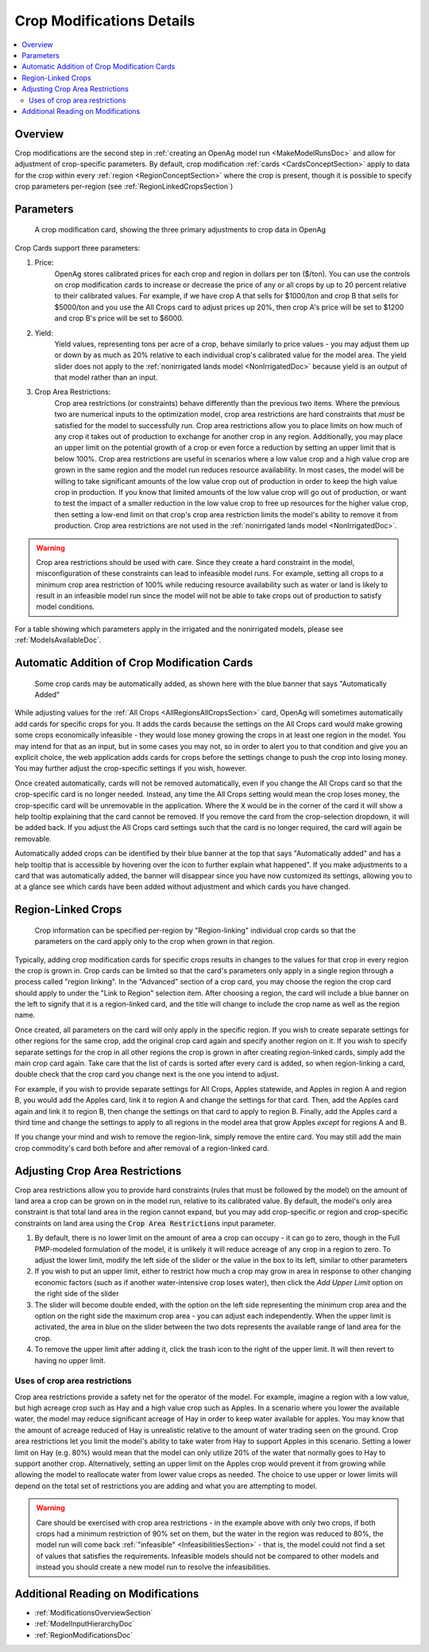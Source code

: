 .. _CropModificationsDoc:

Crop Modifications Details
============================
..
    This document should be about the details of a specific crop modification including parameters, options, and
    interactions - it's not about general application processes for creating the modifications - that goes in
    Make Model Run

.. contents::
    :local:

.. _CropModificationsDocOverview:

Overview
----------

.. todo:: Add Crop Modifications Screenshot

Crop modifications are the second step in :ref:`creating an OpenAg model run <MakeModelRunsDoc>` and allow for adjustment
of crop-specific parameters. By default, crop modification :ref:`cards <CardsConceptSection>` apply to data for the crop within every
:ref:`region <RegionConceptSection>` where the crop is present, though it is possible to specify crop parameters
per-region (see :ref:`RegionLinkedCropsSection`)

.. _CropModificationParametersSection:

Parameters
-------------
.. figure:: crop_modification_example.png

    A crop modification card, showing the three primary adjustments to crop data in OpenAg

Crop Cards support three parameters:

#. Price:
    OpenAg stores calibrated prices for each crop and region in dollars per ton ($/ton). You can use the controls on
    crop modification cards to increase or decrease the price of any or all crops by up to 20 percent relative to their
    calibrated values. For example, if we have crop A that sells for $1000/ton and crop B that sells for $5000/ton and
    you use the All Crops card to adjust prices up 20%, then crop A's price will be set to $1200 and crop B's price will
    be set to $6000.
#. Yield:
    Yield values, representing tons per acre of a crop, behave similarly to price values - you may adjust them up or down by
    as much as 20% relative to each individual crop's calibrated value for the model area. The yield slider does not
    apply to the :ref:`nonirrigated lands model <NonIrrigatedDoc>` because yield is an output of that model rather than an input.
#. Crop Area Restrictions:
    Crop area restrictions (or constraints) behave differently than the previous two items. Where the previous two are
    numerical inputs to the optimization model, crop area restrictions are hard constraints that *must* be satisfied
    for the model to successfully run. Crop area restrictions allow you to place limits on how much of any crop it takes
    out of production to exchange for another crop in any region. Additionally, you may place an upper limit on the
    potential growth of a crop or even force a reduction by setting an upper limit that is below 100%. Crop area restrictions
    are useful in scenarios where a low value crop and a high value crop are grown in the same region and the model run
    reduces resource availability. In most cases, the model will be willing to take significant amounts of the low
    value crop out of production in order to keep the high value crop in production. If you know that limited amounts
    of the low value crop will go out of production, or want to test the impact of a smaller reduction in the low value
    crop to free up resources for the higher value crop, then setting a low-end limit on that crop's crop area restriction
    limits the model's ability to remove it from production. Crop area restrictions are not used in the :ref:`nonirrigated lands model <NonIrrigatedDoc>`.

.. warning::
	Crop area restrictions should be used with care. Since they create a hard constraint in the model, misconfiguration of
	these constraints can lead to infeasible model runs. For example, setting all crops to a minimum crop area restriction
	of 100% while reducing resource availability such as water or land is likely to result in an infeasible model run since
	the model will not be able to take crops out of production to satisfy model conditions.

For a table showing which parameters apply in the irrigated and the nonirrigated models, please see :ref:`ModelsAvailableDoc`.

.. seealso::

    * :ref:`See how price and yield values are used in the irrigated land model <CropPriceYieldSection>`
    * :ref:`DiagnosingInfeasibleRunsSection`

.. _AutomaticAdditionCropModificationsSection:

Automatic Addition of Crop Modification Cards
------------------------------------------------

.. figure:: automatically_added_crops.png

    Some crop cards may be automatically added, as shown here with the blue banner that says "Automatically Added"

While adjusting values for the :ref:`All Crops <AllRegionsAllCropsSection>` card, OpenAg will sometimes automatically add cards for specific crops for you.
It adds the cards because the settings on the All Crops card would make growing some crops economically infeasible - they
would lose money growing the crops in at least one region in the model. You may intend for that as an input, but in some cases you may not, so in order to
alert you to that condition and give you an explicit choice, the web application adds cards for crops before the settings
change to push the crop into losing money. You may further adjust the crop-specific settings if you wish, however.

Once created automatically, cards will not be removed automatically, even if you change the All Crops card so that the
crop-specific card is no longer needed. Instead, any time the All Crops setting would mean the crop loses money, the
crop-specific card will be unremovable in the application. Where the :code:`X` would be in the corner of the card it will
show a help tooltip explaining that the card cannot be removed. If you remove the card from the crop-selection dropdown,
it will be added back. If you adjust the All Crops card settings such that the card is no longer required, the card will
again be removable.

Automatically added crops can be identified by their blue banner at the top that says "Automatically added" and has a help
tooltip that is accessible by hovering over the icon to further explain what happened". If you make adjustments to a card
that was automatically added, the banner will disappear since you have now customized its settings, allowing you to at a
glance see which cards have been added without adjustment and which cards you have changed.

.. _RegionLinkedCropsSection:

Region-Linked Crops
----------------------

.. figure:: region_linked_crop.png

    Crop information can be specified per-region by "Region-linking" individual crop cards so that the parameters
    on the card apply only to the crop when grown in that region.

Typically, adding crop modification cards for specific crops results in changes to the values for that crop in every
region the crop is grown in. Crop cards can be limited so that the card's parameters only apply in a single region through
a process called "region linking". In the "Advanced" section of a crop card, you may choose the region the crop card
should apply to under the "Link to Region" selection item. After choosing a region, the card will include a blue
banner on the left to signify that it is a region-linked card, and the title will change to include the crop name as
well as the region name.

Once created, all parameters on the card will only apply in the specific region. If you wish to create separate settings
for other regions for the same crop, add the original crop card again and specify another region on it. If you wish
to specify separate settings for the crop in all other regions the crop is grown in after creating region-linked cards,
simply add the main crop card again. Take care that the list of cards is sorted after every card is added, so when
region-linking a card, double check that the crop card you change next is the one you intend to adjust.

For example,
if you wish to provide separate settings for All Crops, Apples statewide, and Apples in region A and region B, you would
add the Apples card, link it to region A and change the settings for that card. Then, add the Apples card again and link
it to region B, then change the settings on that card to apply to region B. Finally, add the Apples card a third time
and change the settings to apply to all regions in the model area that grow Apples *except* for regions A and B.

If you change your mind and wish to remove the region-link, simply remove the entire card. You may still add the main
crop commodity's card both before and after removal of a region-linked card.


.. index::
    single: modifications; crop area restrictions
    single: crop area restrictions

.. _AdjustingCropAreaRestrictions:

Adjusting Crop Area Restrictions
-----------------------------------
Crop area restrictions allow you to provide hard constraints (rules that must be followed by the model) on the amount
of land area a crop can be grown on in the model run, relative to its calibrated value. By default, the model's only
area constraint is that total land area in the region cannot expand, but you may add crop-specific or region and crop-specific
constraints on land area using the :code:`Crop Area Restrictions` input parameter.

.. image:: crop_area_restrictions_parameter.png

1. By default, there is no lower limit on the amount of area a crop can occupy - it can go to zero, though in the Full PMP-modeled formulation of the model, it is unlikely it will reduce acreage of any crop in a region to zero. To adjust the lower limit, modify the left side of the slider or the value in the box to its left, similar to other parameters
2. If you wish to put an upper limit, either to restrict how much a crop may grow in area in response to other changing economic factors (such as if another water-intensive crop loses water), then click the `Add Upper Limit` option on the right side of the slider
3. The slider will become double ended, with the option on the left side representing the minimum crop area and the option on the right side the maximum crop area - you can adjust each independently. When the upper limit is activated, the area in blue on the slider between the two dots represents the available range of land area for the crop.
4. To remove the upper limit after adding it, click the trash icon to the right of the upper limit. It will then revert to having no upper limit.

Uses of crop area restrictions
__________________________________
Crop area restrictions provide a safety net for the operator of the model. For example, imagine a region with a low value,
but high acreage crop such as Hay and a high value crop such as Apples. In a scenario where you lower the available water,
the model may reduce significant acreage of Hay in order to keep water available for apples. You may know that the
amount of acreage reduced of Hay is unrealistic relative to the amount of water trading seen on the ground. Crop area restrictions let you
limit the model's ability to take water from Hay to support Apples in this scenario. Setting a lower limit on Hay (e.g. 80%)
would mean that the model can only utilize 20% of the water that normally goes to Hay to support another crop. Alternatively,
setting an upper limit on the Apples crop would prevent it from growing while allowing the model to reallocate water from
lower value crops as needed. The choice to use upper or lower limits will depend on the total set of restrictions you are
adding and what you are attempting to model.

.. warning::
    Care should be exercised with crop area restrictions - in the example above with only two crops, if both crops
    had a minimum restriction of 90% set on them, but the water in the region was reduced to 80%, the model run will
    come back :ref:`"infeasible" <InfeasibilitiesSection>` - that is, the model could not find a set of values that satisfies the requirements. Infeasible
    models should not be compared to other models and instead you should create a new model run to resolve the infeasibilities.

.. seealso::
    See :ref:`AdjustModificationParametersSection` for information on adjust prices and yield parameters.

.. _AdditionalReadingCropModificationsSection:

Additional Reading on Modifications
-------------------------------------------
* :ref:`ModificationsOverviewSection`
* :ref:`ModelInputHierarchyDoc`
* :ref:`RegionModificationsDoc`
